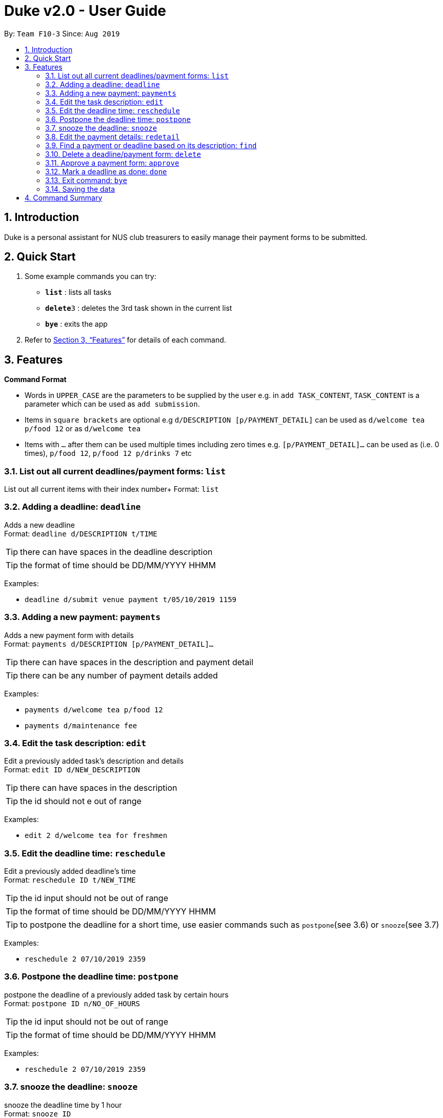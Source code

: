 = Duke v2.0 - User Guide
:site-section: UserGuide
:toc:
:toc-title:
:toc-placement: preamble
:sectnums:
:imagesDir: images
:stylesDir: stylesheets
:xrefstyle: full
:experimental:
ifdef::env-github[]
:tip-caption: :bulb:
:note-caption: :information_source:
endif::[]
:repoURL: https://github.com/AY1920S1-CS2113T-F10-3/main

By: `Team F10-3`      Since: `Aug 2019`

== Introduction

Duke is a personal assistant for NUS club treasurers to easily manage their payment forms to be submitted.

== Quick Start
.  Some example commands you can try:

* *`list`* : lists all tasks
* **`delete`**`3` : deletes the 3rd task shown in the current list
* *`bye`* : exits the app

.  Refer to <<Features>> for details of each command.

[[Features]]
== Features

====
*Command Format*

* Words in `UPPER_CASE` are the parameters to be supplied by the user e.g. in `add TASK_CONTENT`, `TASK_CONTENT` is a parameter which can be used as `add submission`.

* Items in `square brackets` are optional e.g `d/DESCRIPTION [p/PAYMENT_DETAIL]` can be used as `d/welcome tea p/food 12` or as `d/welcome tea`

* Items with `…`​ after them can be used multiple times including zero times e.g. `[p/PAYMENT_DETAIL]…`​ can be used as `` ``(i.e. 0 times), `p/food 12`, `p/food 12 p/drinks 7` etc
====

=== List out all current deadlines/payment forms: `list`

List out all current items with their index number+
Format: `list`

=== Adding a deadline: `deadline`

Adds a new deadline +
Format: `deadline d/DESCRIPTION t/TIME`

[TIP]
there can have spaces in the deadline description +
[TIP]
the format of time should be DD/MM/YYYY HHMM

Examples:

* `deadline d/submit venue payment t/05/10/2019 1159`

=== Adding a new payment: `payments`

Adds a new payment form with details +
Format: `payments d/DESCRIPTION [p/PAYMENT_DETAIL]...`

[TIP]
there can have spaces in the description and payment detail
[TIP]
there can be any number of payment details added

Examples:

* `payments d/welcome tea p/food 12`
* `payments d/maintenance fee`

=== Edit the task description: `edit`

Edit a previously added task's description and details +
Format: `edit ID d/NEW_DESCRIPTION`

[TIP]
there can have spaces in the description
[TIP]
the id should not e out of range

Examples:

* `edit 2 d/welcome tea for freshmen`


=== Edit the deadline time: `reschedule`

Edit a previously added deadline's time +
Format: `reschedule ID t/NEW_TIME`

[TIP]
the id input should not be out of range
[TIP]
the format of time should be DD/MM/YYYY HHMM
[TIP]
to postpone the deadline for a short time, use easier commands such as `postpone`(see 3.6) or `snooze`(see 3.7)

Examples:

* `reschedule 2 07/10/2019 2359`

=== Postpone the deadline time: `postpone`

postpone the deadline of a previously added task by certain hours +
Format: `postpone ID n/NO_OF_HOURS`

[TIP]
the id input should not be out of range
[TIP]
the format of time should be DD/MM/YYYY HHMM

Examples:

* `reschedule 2 07/10/2019 2359`

=== snooze the deadline: `snooze`

snooze the deadline time by 1 hour +
Format: `snooze ID`

[TIP]
the id input should not be out of range


Examples:

* `snooze 5`

=== Edit the payment details: `redetail`

Edit a previously added payment's details +
Format: `redetail ID [d/PAYMENT_DETAIL]...`

[TIP]
the id input should not be out of range
[TIP]
there can be any number of details

Examples:

* `redetail 2 d/drinks 8 d/snacks 20`
* `redetail 2`(i.e. this operation removes all previous details)

=== Find a payment or deadline based on its description: `find`

Find a payment or deadline based on its description +
Format: `find d/DESCRIPTION`

[TIP]
there can have spaces in the description

Examples:

* `find d/welcome tea`


=== Delete a deadline/payment form: `delete`

Delete a deadline/payment from the task list +
Format: `delete ID`

[TIP]
the index of the task should not be out of range

Examples:
* `delete 3`

=== Approve a payment form: `approve`

Approve a payment form with a message+
Format: `approve ID [m/MESSAGE]`

[TIP]
the index of the task should not be out of range

Examples:

* `approve 3 m/approved by xxx on Monday`
* `approve 3`

=== Mark a deadline as done: `done`

mark a deadline task as done +
Format: `done ID`

[TIP]
the index of the task should not be out of range

Examples:

* `done 5`

=== Exit command: `bye`

exit from Duke +
Format: `bye`

=== Saving the data

Task List data are saved in the hard disk automatically after any command that changes the data. +
There is no need to save manually.


== Command Summary

* *list*: `list`
* *deadline*: `deadline d/DESCRIPTION t/TIME`
* *payments* : `payments d/DESCRIPTION [p/PAYMENT_DETAIL]...`
* *edit* : `edit ID d/NEW_DESCRIPTION`
* *reschedule* : `reschedule ID t/NEW_TIME` +
* *postpone* : `postpone ID n/NO_OF_HOURS`
* *snooze*: `snooze ID`
* *redetail*: `redetail ID [d/PAYMENT_DETAIL]...`
* *find* : `find d/DESCRIPTION`
* *delete* : `delete ID`
* *approve*: `approve ID [m/MESSAGE]`
* *done*: `done ID`
* *exit*: `bye`
